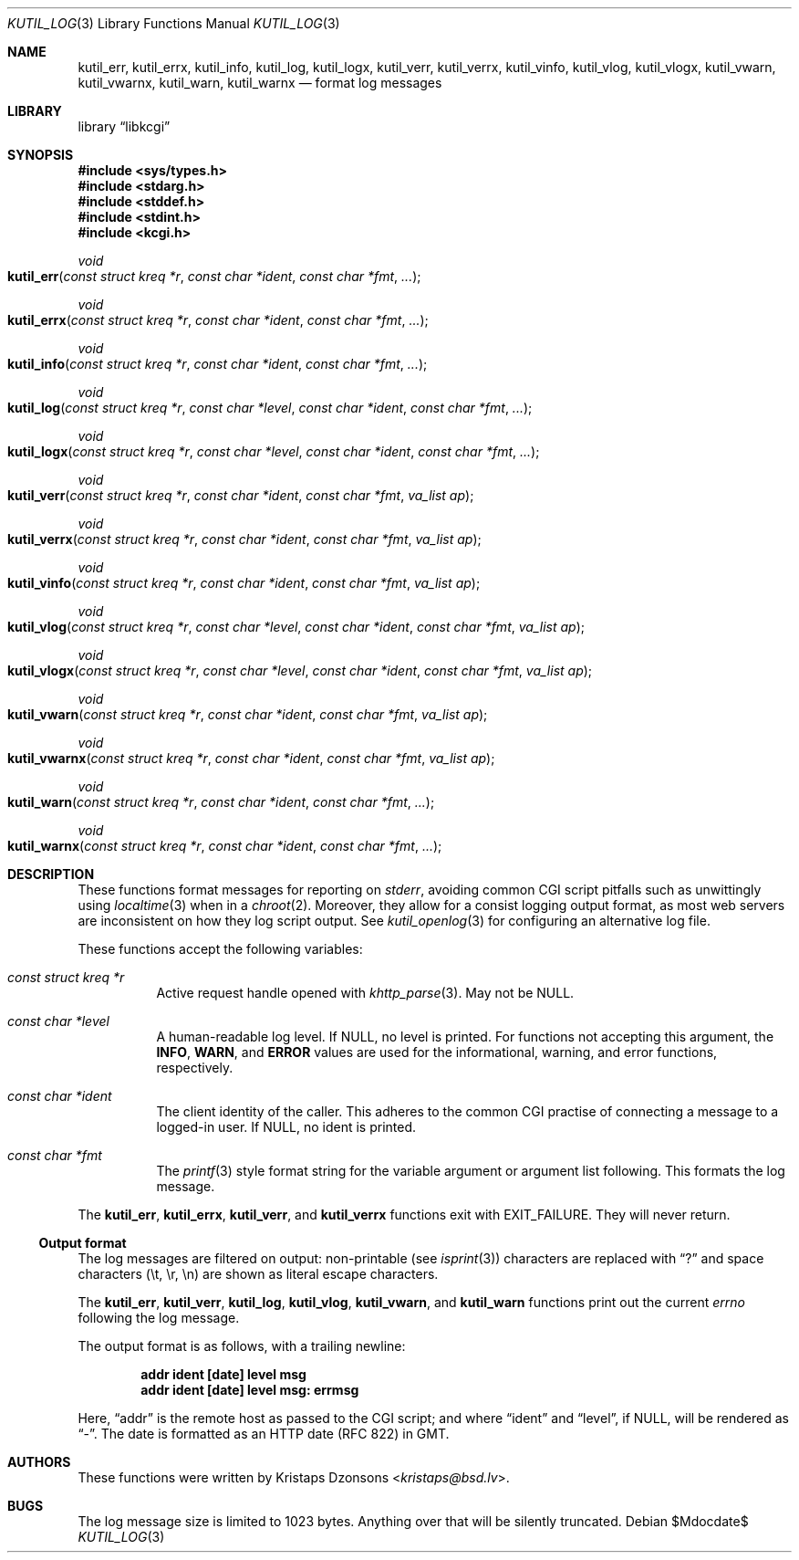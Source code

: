 .\"	$Id$
.\"
.\" Copyright (c) 2016--2017 Kristaps Dzonsons <kristaps@bsd.lv>
.\"
.\" Permission to use, copy, modify, and distribute this software for any
.\" purpose with or without fee is hereby granted, provided that the above
.\" copyright notice and this permission notice appear in all copies.
.\"
.\" THE SOFTWARE IS PROVIDED "AS IS" AND THE AUTHOR DISCLAIMS ALL WARRANTIES
.\" WITH REGARD TO THIS SOFTWARE INCLUDING ALL IMPLIED WARRANTIES OF
.\" MERCHANTABILITY AND FITNESS. IN NO EVENT SHALL THE AUTHOR BE LIABLE FOR
.\" ANY SPECIAL, DIRECT, INDIRECT, OR CONSEQUENTIAL DAMAGES OR ANY DAMAGES
.\" WHATSOEVER RESULTING FROM LOSS OF USE, DATA OR PROFITS, WHETHER IN AN
.\" ACTION OF CONTRACT, NEGLIGENCE OR OTHER TORTIOUS ACTION, ARISING OUT OF
.\" OR IN CONNECTION WITH THE USE OR PERFORMANCE OF THIS SOFTWARE.
.\"
.Dd $Mdocdate$
.Dt KUTIL_LOG 3
.Os
.Sh NAME
.Nm kutil_err ,
.Nm kutil_errx ,
.Nm kutil_info ,
.Nm kutil_log ,
.Nm kutil_logx ,
.Nm kutil_verr ,
.Nm kutil_verrx ,
.Nm kutil_vinfo ,
.Nm kutil_vlog ,
.Nm kutil_vlogx ,
.Nm kutil_vwarn ,
.Nm kutil_vwarnx ,
.Nm kutil_warn ,
.Nm kutil_warnx
.Nd format log messages
.Sh LIBRARY
.Lb libkcgi
.Sh SYNOPSIS
.In sys/types.h
.In stdarg.h
.In stddef.h
.In stdint.h
.In kcgi.h
.Ft "void"
.Fo kutil_err
.Fa "const struct kreq *r"
.Fa "const char *ident"
.Fa "const char *fmt"
.Fa "..."
.Fc
.Ft "void"
.Fo kutil_errx
.Fa "const struct kreq *r"
.Fa "const char *ident"
.Fa "const char *fmt"
.Fa "..."
.Fc
.Ft "void"
.Fo kutil_info
.Fa "const struct kreq *r"
.Fa "const char *ident"
.Fa "const char *fmt"
.Fa "..."
.Fc
.Ft "void"
.Fo kutil_log
.Fa "const struct kreq *r"
.Fa "const char *level"
.Fa "const char *ident"
.Fa "const char *fmt"
.Fa "..."
.Fc
.Ft "void"
.Fo kutil_logx
.Fa "const struct kreq *r"
.Fa "const char *level"
.Fa "const char *ident"
.Fa "const char *fmt"
.Fa "..."
.Fc
.Ft "void"
.Fo kutil_verr
.Fa "const struct kreq *r"
.Fa "const char *ident"
.Fa "const char *fmt"
.Fa "va_list ap"
.Fc
.Ft "void"
.Fo kutil_verrx
.Fa "const struct kreq *r"
.Fa "const char *ident"
.Fa "const char *fmt"
.Fa "va_list ap"
.Fc
.Ft "void"
.Fo kutil_vinfo
.Fa "const struct kreq *r"
.Fa "const char *ident"
.Fa "const char *fmt"
.Fa "va_list ap"
.Fc
.Ft "void"
.Fo kutil_vlog
.Fa "const struct kreq *r"
.Fa "const char *level"
.Fa "const char *ident"
.Fa "const char *fmt"
.Fa "va_list ap"
.Fc
.Ft "void"
.Fo kutil_vlogx
.Fa "const struct kreq *r"
.Fa "const char *level"
.Fa "const char *ident"
.Fa "const char *fmt"
.Fa "va_list ap"
.Fc
.Ft "void"
.Fo kutil_vwarn
.Fa "const struct kreq *r"
.Fa "const char *ident"
.Fa "const char *fmt"
.Fa "va_list ap"
.Fc
.Ft "void"
.Fo kutil_vwarnx
.Fa "const struct kreq *r"
.Fa "const char *ident"
.Fa "const char *fmt"
.Fa "va_list ap"
.Fc
.Ft "void"
.Fo kutil_warn
.Fa "const struct kreq *r"
.Fa "const char *ident"
.Fa "const char *fmt"
.Fa "..."
.Fc
.Ft "void"
.Fo kutil_warnx
.Fa "const struct kreq *r"
.Fa "const char *ident"
.Fa "const char *fmt"
.Fa "..."
.Fc
.Sh DESCRIPTION
These functions format messages for reporting on
.Vt stderr ,
avoiding common CGI script pitfalls such as unwittingly using
.Xr localtime 3
when in a
.Xr chroot 2 .
Moreover, they allow for a consist logging output format, as most web
servers are inconsistent on how they log script output.
See
.Xr kutil_openlog 3
for configuring an alternative log file.
.Pp
These functions accept the following variables:
.Bl -tag -width Ds
.It Ft "const struct kreq *" Ns Fa r
Active request handle opened with
.Xr khttp_parse 3 .
May not be
.Dv NULL .
.It Ft "const char *" Ns Fa level
A human-readable log level.
If
.Dv NULL ,
no level is printed.
For functions not accepting this argument, the
.Li INFO ,
.Li WARN ,
and
.Li ERROR
values are used for the informational, warning, and error functions,
respectively.
.It Ft "const char *" Ns Fa ident
The client identity of the caller.
This adheres to the common CGI practise of connecting a message to a
logged-in user.
If
.Dv NULL ,
no ident is printed.
.It Ft "const char *" Ns Fa fmt
The
.Xr printf 3
style format string for the variable argument or argument list
following.
This formats the log message.
.El
.Pp
The
.Nm kutil_err ,
.Nm kutil_errx ,
.Nm kutil_verr ,
and
.Nm kutil_verrx
functions exit with
.Dv EXIT_FAILURE .
They will never return.
.Ss Output format
The log messages are filtered on output: non-printable
.Pq see Xr isprint 3
characters are replaced with
.Dq \&?
and space characters
.Pq \et, \er, \en
are shown as literal escape characters.
.Pp
The
.Nm kutil_err ,
.Nm kutil_verr ,
.Nm kutil_log ,
.Nm kutil_vlog ,
.Nm kutil_vwarn ,
and
.Nm kutil_warn
functions print out the current
.Vt errno
following the log message.
.Pp
The output format is as follows, with a trailing newline:
.Pp
.Dl addr ident [date] level msg
.Dl addr ident [date] level msg: errmsg
.Pp
Here,
.Dq addr
is the remote host as passed to the CGI script; and where
.Dq ident
and
.Dq level ,
if
.Dv NULL ,
will be rendered as
.Dq - .
The date is formatted as an HTTP date (RFC 822) in GMT.
.Sh AUTHORS
These functions were written by
.An Kristaps Dzonsons Aq Mt kristaps@bsd.lv .
.Sh BUGS
The log message size is limited to 1023 bytes.
Anything over that will be silently truncated.

